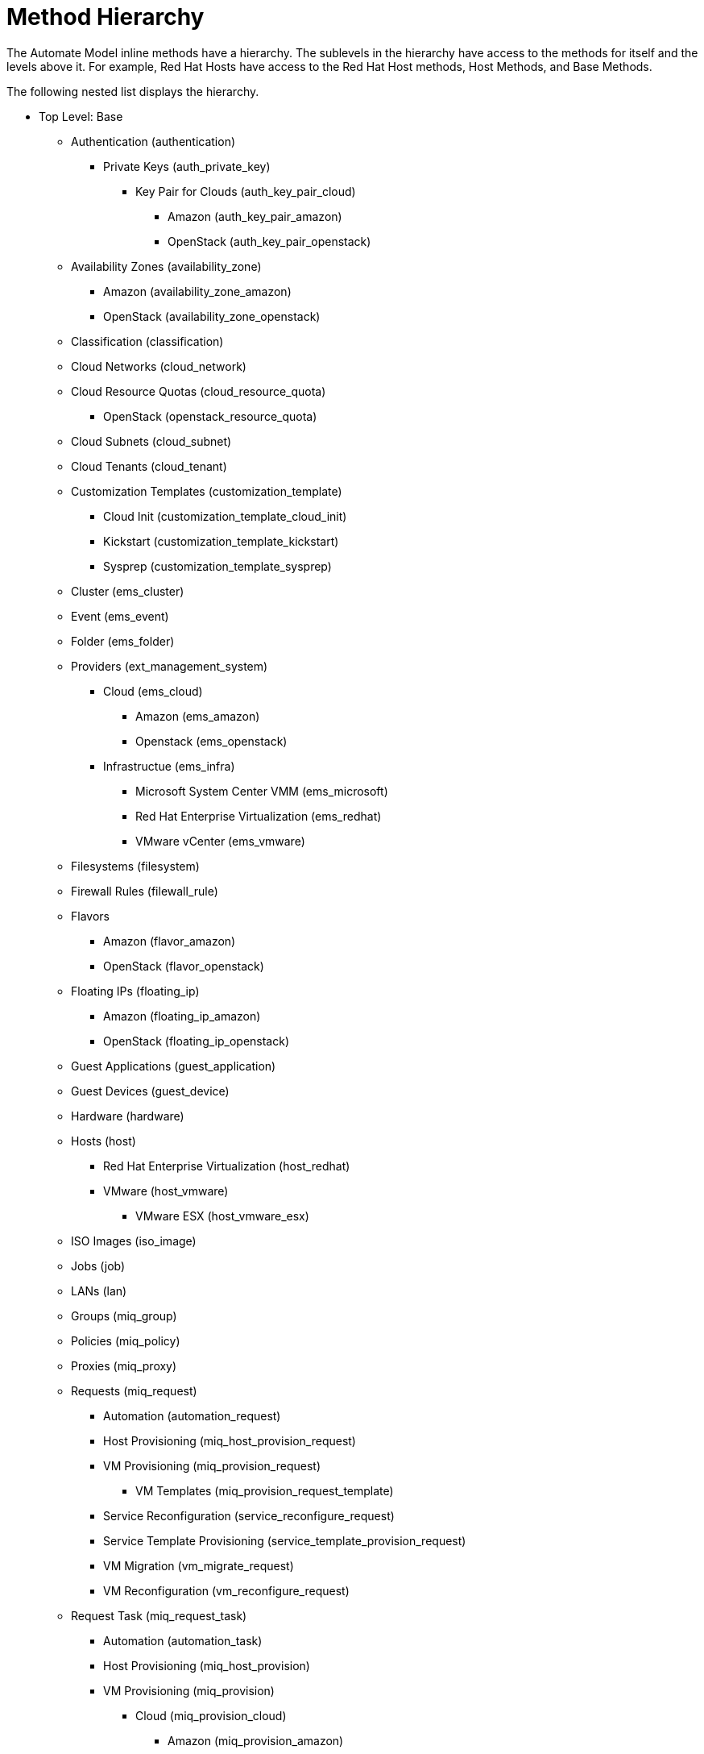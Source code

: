 = Method Hierarchy

The Automate Model inline methods have a hierarchy.
The sublevels in the hierarchy have access to the methods for itself and the levels above it.
For example, Red Hat Hosts have access to the Red Hat Host methods, Host Methods, and Base Methods. 

The following nested list displays the hierarchy.
////
Certain methods in this list have links to additional methods detailed in this book. Methods without links do not have any additional methods.
////

* Top Level: Base
** Authentication (authentication)
*** Private Keys (auth_private_key)
**** Key Pair for Clouds (auth_key_pair_cloud)
***** Amazon (auth_key_pair_amazon)
***** OpenStack (auth_key_pair_openstack)
** Availability Zones (availability_zone)
*** Amazon (availability_zone_amazon)
*** OpenStack (availability_zone_openstack)
** Classification (classification)
** Cloud Networks (cloud_network)
** Cloud Resource Quotas (cloud_resource_quota)
*** OpenStack (openstack_resource_quota)
** Cloud Subnets (cloud_subnet)
** Cloud Tenants (cloud_tenant)
** Customization Templates (customization_template)
*** Cloud Init (customization_template_cloud_init)
*** Kickstart (customization_template_kickstart)
*** Sysprep (customization_template_sysprep)
** Cluster (ems_cluster)
** Event (ems_event)
** Folder (ems_folder)
** Providers (ext_management_system)
*** Cloud (ems_cloud)
**** Amazon (ems_amazon)
**** Openstack (ems_openstack)
*** Infrastructue (ems_infra)
**** Microsoft System Center VMM (ems_microsoft)
**** Red Hat Enterprise Virtualization (ems_redhat)
**** VMware vCenter (ems_vmware)
** Filesystems (filesystem)
** Firewall Rules (filewall_rule)
** Flavors
*** Amazon (flavor_amazon)
*** OpenStack (flavor_openstack)
** Floating IPs (floating_ip)
*** Amazon (floating_ip_amazon)
*** OpenStack (floating_ip_openstack)
** Guest Applications (guest_application)
** Guest Devices (guest_device)
** Hardware (hardware)
** Hosts (host)
*** Red Hat Enterprise Virtualization (host_redhat)
*** VMware (host_vmware)
**** VMware ESX (host_vmware_esx)
** ISO Images (iso_image)
** Jobs (job)
** LANs (lan)
** Groups (miq_group)
** Policies (miq_policy)
** Proxies (miq_proxy)
** Requests (miq_request)
*** Automation (automation_request)
*** Host Provisioning (miq_host_provision_request)
*** VM Provisioning (miq_provision_request)
**** VM Templates (miq_provision_request_template)
*** Service Reconfiguration (service_reconfigure_request)
*** Service Template Provisioning (service_template_provision_request)
*** VM Migration (vm_migrate_request)
*** VM Reconfiguration (vm_reconfigure_request)
** Request Task (miq_request_task)
*** Automation (automation_task)
*** Host Provisioning (miq_host_provision)
*** VM Provisioning (miq_provision)
**** Cloud (miq_provision_cloud)
***** Amazon (miq_provision_amazon)
***** OpenStack (miq_provision_openstack)
**** Red Hat Enterprise Virtualization (miq_provision_redhat)
***** Via ISO (miq_provision_redhat_via_iso)
***** Via PXE (miq_provision_redhat_via_pxe)
**** VMware (miq_provision_vmware)
***** Via NetApp RCU (miq_provision_vmware_via_net_app_rcu)
***** Via PXE (miq_provision_vmware_via_pxe)
*** Service Reconfiguration (service_reconfigure_task)
*** Service Template Provisioning (service_template_provision_task)
*** VM Migratation (vm_migrate_task)
*** VM Reconfiguration (vm_reconfigure_task)
** Servers (miq_server)
** Networks (network)
** Operating Systems (operating_system)
** PXE Images (pxe_image)
*** iPXE (pxe_image_ipxe)
*** PXELINUX (pxe_image_pxelinux)
** PXE Servers (pxe_server)
** Resource Pools (resource_pool)
** Security Groups (security_group)
*** Amazon (security_group_amazon)
*** OpenStack (security_group_openstack)
** Services (service)
** Service Resources (service_resource)
** Service Templates (service_template)
** Snapshots (snapshot)
** Storages (storage)
** Switches (switch)
** Users (user)
** VMs or Templates (vm_or_template)
*** Templates (miq_template)
**** Cloud (template_cloud)
***** Amazon (template_amazon)
***** OpenStack (template_openstack)
**** Infrastructure (template_infra)
***** Microsoft (template_microsoft)
***** Red Hat Enterprise Virtualization (template_redhat)
***** VMware (template_vmware)
*** VMs (vm)
**** Clouds (vm_cloud)
***** Amazon (vm_amazon)
***** OpenStack (vm_openstack)
**** Infrastructure (vm_infra)
***** Microsoft (vm_microsoft)
***** Red Hat Enterprise Virtualization (vm_redhat)
***** Vmware (vm_vmware)
** Windows Images (windows_images)

